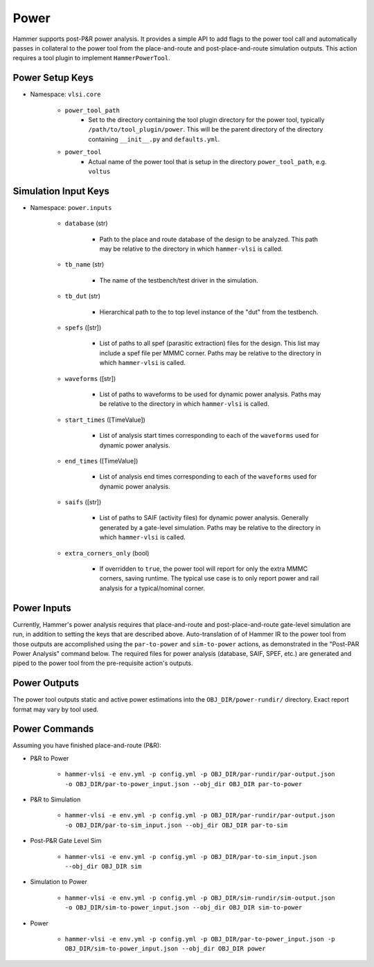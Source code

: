 Power
===============================

Hammer supports post-P&R power analysis. It provides a simple API to add flags to the power tool call and automatically passes in collateral to the power tool from the place-and-route and post-place-and-route simulation outputs.
This action requires a tool plugin to implement ``HammerPowerTool``.

Power Setup Keys
-------------------------------

* Namespace: ``vlsi.core``

    * ``power_tool_path``
        * Set to the directory containing the tool plugin directory for the power tool, typically ``/path/to/tool_plugin/power``. This will be the parent directory of the directory containing ``__init__.py`` and ``defaults.yml``.
    * ``power_tool``
        * Actual name of the power tool that is setup in the directory ``power_tool_path``, e.g. ``voltus``

Simulation Input Keys
-------------------------------

* Namespace: ``power.inputs``

    * ``database`` (str)

        * Path to the place and route database of the design to be analyzed. This path may be relative to the directory in which ``hammer-vlsi`` is called.

    * ``tb_name`` (str)

        * The name of the testbench/test driver in the simulation.

    * ``tb_dut`` (str)

        * Hierarchical path to the to top level instance of the "dut" from the testbench.

    * ``spefs`` ([str])

        * List of paths to all spef (parasitic extraction) files for the design. This list may include a spef file per MMMC corner. Paths may be relative to the directory in which ``hammer-vlsi`` is called.

    * ``waveforms`` ([str])

        * List of paths to waveforms to be used for dynamic power analysis. Paths may be relative to the directory in which ``hammer-vlsi`` is called.

    * ``start_times`` ([TimeValue])

        * List of analysis start times corresponding to each of the ``waveforms`` used for dynamic power analysis.

    * ``end_times`` ([TimeValue])

        * List of analysis end times corresponding to each of the ``waveforms`` used for dynamic power analysis.

    * ``saifs`` ([str])

        *  List of paths to SAIF (activity files) for dynamic power analysis. Generally generated by a gate-level simulation. Paths may be relative to the directory in which ``hammer-vlsi`` is called.

    * ``extra_corners_only`` (bool)

        * If overridden to ``true``, the power tool will report for only the extra MMMC corners, saving runtime. The typical use case is to only report power and rail analysis for a typical/nominal corner.

Power Inputs
-------------------------------

Currently, Hammer's power analysis requires that place-and-route and post-place-and-route gate-level simulation are run, in addition to setting the keys that are described above. Auto-translation of of Hammer IR to the power tool from those outputs are accomplished using the ``par-to-power`` and ``sim-to-power`` actions, as demonstrated in the "Post-PAR Power Analysis" command below.  The required files for power analysis 
(database, SAIF, SPEF, etc.) are generated and piped to the power tool from the pre-requisite action's outputs.

Power Outputs
-------------------------------

The power tool outputs static and active power estimations into the ``OBJ_DIR/power-rundir/`` directory. Exact report format may vary by tool used.

Power Commands
-------------------------------

Assuming you have finished place-and-route (P&R):

* P&R to Power

    * ``hammer-vlsi -e env.yml -p config.yml -p OBJ_DIR/par-rundir/par-output.json -o OBJ_DIR/par-to-power_input.json --obj_dir OBJ_DIR par-to-power``

* P&R to Simulation

    * ``hammer-vlsi -e env.yml -p config.yml -p OBJ_DIR/par-rundir/par-output.json -o OBJ_DIR/par-to-sim_input.json --obj_dir OBJ_DIR par-to-sim``

* Post-P&R Gate Level Sim

    * ``hammer-vlsi -e env.yml -p config.yml -p OBJ_DIR/par-to-sim_input.json --obj_dir OBJ_DIR sim``

* Simulation to Power

    * ``hammer-vlsi -e env.yml -p config.yml -p OBJ_DIR/sim-rundir/sim-output.json -o OBJ_DIR/sim-to-power_input.json --obj_dir OBJ_DIR sim-to-power``

* Power

    * ``hammer-vlsi -e env.yml -p config.yml -p OBJ_DIR/par-to-power_input.json -p OBJ_DIR/sim-to-power_input.json --obj_dir OBJ_DIR power``
